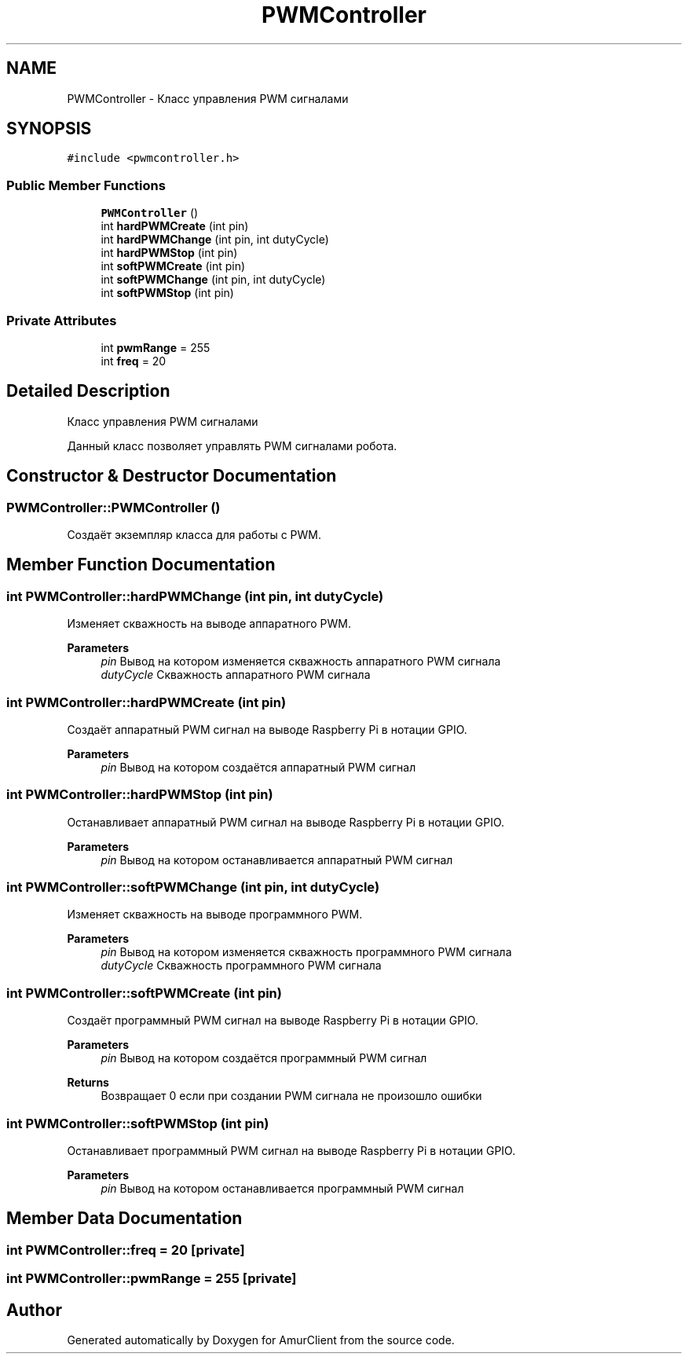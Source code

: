 .TH "PWMController" 3 "Thu Jul 8 2021" "Version 0.42" "AmurClient" \" -*- nroff -*-
.ad l
.nh
.SH NAME
PWMController \- Класс управления PWM сигналами  

.SH SYNOPSIS
.br
.PP
.PP
\fC#include <pwmcontroller\&.h>\fP
.SS "Public Member Functions"

.in +1c
.ti -1c
.RI "\fBPWMController\fP ()"
.br
.ti -1c
.RI "int \fBhardPWMCreate\fP (int pin)"
.br
.ti -1c
.RI "int \fBhardPWMChange\fP (int pin, int dutyCycle)"
.br
.ti -1c
.RI "int \fBhardPWMStop\fP (int pin)"
.br
.ti -1c
.RI "int \fBsoftPWMCreate\fP (int pin)"
.br
.ti -1c
.RI "int \fBsoftPWMChange\fP (int pin, int dutyCycle)"
.br
.ti -1c
.RI "int \fBsoftPWMStop\fP (int pin)"
.br
.in -1c
.SS "Private Attributes"

.in +1c
.ti -1c
.RI "int \fBpwmRange\fP = 255"
.br
.ti -1c
.RI "int \fBfreq\fP = 20"
.br
.in -1c
.SH "Detailed Description"
.PP 
Класс управления PWM сигналами 

Данный класс позволяет управлять PWM сигналами робота\&. 
.SH "Constructor & Destructor Documentation"
.PP 
.SS "PWMController::PWMController ()"
Создаёт экземпляр класса для работы с PWM\&. 
.SH "Member Function Documentation"
.PP 
.SS "int PWMController::hardPWMChange (int pin, int dutyCycle)"
Изменяет скважность на выводе аппаратного PWM\&. 
.PP
\fBParameters\fP
.RS 4
\fIpin\fP Вывод на котором изменяется скважность аппаратного PWM сигнала 
.br
\fIdutyCycle\fP Скважность аппаратного PWM сигнала 
.RE
.PP

.SS "int PWMController::hardPWMCreate (int pin)"
Создаёт аппаратный PWM сигнал на выводе Raspberry Pi в нотации GPIO\&. 
.PP
\fBParameters\fP
.RS 4
\fIpin\fP Вывод на котором создаётся аппаратный PWM сигнал 
.RE
.PP

.SS "int PWMController::hardPWMStop (int pin)"
Останавливает аппаратный PWM сигнал на выводе Raspberry Pi в нотации GPIO\&. 
.PP
\fBParameters\fP
.RS 4
\fIpin\fP Вывод на котором останавливается аппаратный PWM сигнал 
.RE
.PP

.SS "int PWMController::softPWMChange (int pin, int dutyCycle)"
Изменяет скважность на выводе программного PWM\&. 
.PP
\fBParameters\fP
.RS 4
\fIpin\fP Вывод на котором изменяется скважность программного PWM сигнала 
.br
\fIdutyCycle\fP Скважность программного PWM сигнала 
.RE
.PP

.SS "int PWMController::softPWMCreate (int pin)"
Создаёт программный PWM сигнал на выводе Raspberry Pi в нотации GPIO\&. 
.PP
\fBParameters\fP
.RS 4
\fIpin\fP Вывод на котором создаётся программный PWM сигнал 
.RE
.PP
\fBReturns\fP
.RS 4
Возвращает 0 если при создании PWM сигнала не произошло ошибки 
.RE
.PP

.SS "int PWMController::softPWMStop (int pin)"
Останавливает программный PWM сигнал на выводе Raspberry Pi в нотации GPIO\&. 
.PP
\fBParameters\fP
.RS 4
\fIpin\fP Вывод на котором останавливается программный PWM сигнал 
.RE
.PP

.SH "Member Data Documentation"
.PP 
.SS "int PWMController::freq = 20\fC [private]\fP"

.SS "int PWMController::pwmRange = 255\fC [private]\fP"


.SH "Author"
.PP 
Generated automatically by Doxygen for AmurClient from the source code\&.
